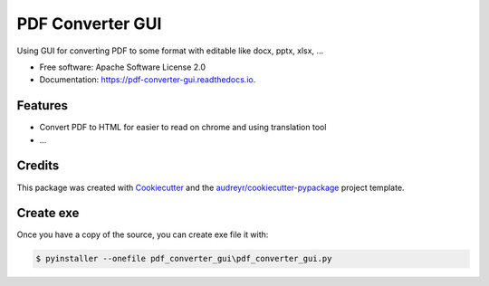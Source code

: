 =================
PDF Converter GUI
=================


.. image:: https://img.shields.io/pypi/v/pdf_converter_gui.svg
        :target: https://pypi.python.org/pypi/pdf_converter_gui

.. image:: https://img.shields.io/travis/lenam.k54/pdf_converter_gui.svg
        :target: https://travis-ci.com/lenam.k54/pdf_converter_gui

.. image:: https://readthedocs.org/projects/pdf-converter-gui/badge/?version=latest
        :target: https://pdf-converter-gui.readthedocs.io/en/latest/?version=latest
        :alt: Documentation Status


.. image:: https://pyup.io/repos/github/lenam.k54/pdf_converter_gui/shield.svg
     :target: https://pyup.io/repos/github/lenam.k54/pdf_converter_gui/
     :alt: Updates



Using GUI for converting PDF to some format with editable like docx, pptx, xlsx, ...


* Free software: Apache Software License 2.0
* Documentation: https://pdf-converter-gui.readthedocs.io.


Features
--------

* Convert PDF to HTML for easier to read on chrome and using translation tool
* ...

Credits
-------

This package was created with Cookiecutter_ and the `audreyr/cookiecutter-pypackage`_ project template.

.. _Cookiecutter: https://github.com/audreyr/cookiecutter
.. _`audreyr/cookiecutter-pypackage`: https://github.com/audreyr/cookiecutter-pypackage

Create exe
----------

Once you have a copy of the source, you can create exe file it with:

.. code-block:: console

    $ pyinstaller --onefile pdf_converter_gui\pdf_converter_gui.py
